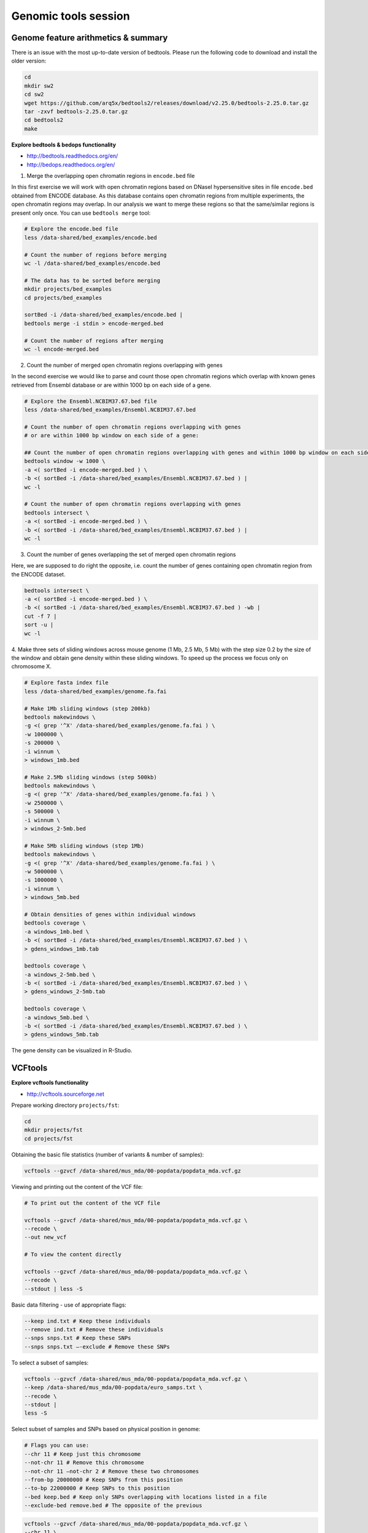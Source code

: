 Genomic tools session
=====================

Genome feature arithmetics & summary
------------------------------------

There is an issue with the most up-to-date version of bedtools.
Please run the following code to download and install the older version:

.. code-block:: bash

	cd
	mkdir sw2
	cd sw2
	wget https://github.com/arq5x/bedtools2/releases/download/v2.25.0/bedtools-2.25.0.tar.gz
	tar -zxvf bedtools-2.25.0.tar.gz
	cd bedtools2
	make

**Explore bedtools & bedops functionality**

- http://bedtools.readthedocs.org/en/
- http://bedops.readthedocs.org/en/

1. Merge the overlapping open chromatin regions in ``encode.bed`` file

In this first exercise we will work with open chromatin regions
based on DNaseI hypersensitive sites in file ``encode.bed`` obtained
from ENCODE database. As this database contains open chromatin regions
from multiple experiments, the open chromatin regions may overlap.
In our analysis we want to merge these regions so that the same/similar
regions is present only once. You can use ``bedtools merge`` tool:

.. code-block:: bash

	# Explore the encode.bed file
	less /data-shared/bed_examples/encode.bed

	# Count the number of regions before merging
	wc -l /data-shared/bed_examples/encode.bed

	# The data has to be sorted before merging
	mkdir projects/bed_examples
	cd projects/bed_examples

	sortBed -i /data-shared/bed_examples/encode.bed |
	bedtools merge -i stdin > encode-merged.bed

	# Count the number of regions after merging
	wc -l encode-merged.bed

2. Count the number of merged open chromatin regions overlapping with genes

In the second exercise we would like to parse and count those open
chromatin regions which overlap with known genes retrieved from Ensembl
database or are within 1000 bp on each side of a gene.

.. code-block:: bash

	# Explore the Ensembl.NCBIM37.67.bed file
	less /data-shared/bed_examples/Ensembl.NCBIM37.67.bed

	# Count the number of open chromatin regions overlapping with genes
	# or are within 1000 bp window on each side of a gene:

	## Count the number of open chromatin regions overlapping with genes and within 1000 bp window on each side
	bedtools window -w 1000 \
	-a <( sortBed -i encode-merged.bed ) \
	-b <( sortBed -i /data-shared/bed_examples/Ensembl.NCBIM37.67.bed ) |
	wc -l

	# Count the number of open chromatin regions overlapping with genes
	bedtools intersect \
	-a <( sortBed -i encode-merged.bed ) \
	-b <( sortBed -i /data-shared/bed_examples/Ensembl.NCBIM37.67.bed ) |
	wc -l

3. Count the number of genes overlapping the set of merged open chromatin regions

Here, we are supposed to do right the opposite, i.e. count the number of genes
containing open chromatin region from the ENCODE dataset.

.. code-block:: bash

	bedtools intersect \
	-a <( sortBed -i encode-merged.bed ) \
	-b <( sortBed -i /data-shared/bed_examples/Ensembl.NCBIM37.67.bed ) -wb |
	cut -f 7 |
	sort -u |
	wc -l

4. Make three sets of sliding windows across mouse genome (1 Mb, 2.5 Mb, 5 Mb)
with the step size 0.2 by the size of the window and obtain gene density
within these sliding windows. To speed up the process we focus only on chromosome X.

.. code-block:: bash

	# Explore fasta index file
	less /data-shared/bed_examples/genome.fa.fai

	# Make 1Mb sliding windows (step 200kb)
	bedtools makewindows \
	-g <( grep '^X' /data-shared/bed_examples/genome.fa.fai ) \
	-w 1000000 \
	-s 200000 \
	-i winnum \
	> windows_1mb.bed

	# Make 2.5Mb sliding windows (step 500kb)
	bedtools makewindows \
	-g <( grep '^X' /data-shared/bed_examples/genome.fa.fai ) \
	-w 2500000 \
	-s 500000 \
	-i winnum \
	> windows_2-5mb.bed

	# Make 5Mb sliding windows (step 1Mb)
	bedtools makewindows \
	-g <( grep '^X' /data-shared/bed_examples/genome.fa.fai ) \
	-w 5000000 \
	-s 1000000 \
	-i winnum \
	> windows_5mb.bed

	# Obtain densities of genes within individual windows
	bedtools coverage \
	-a windows_1mb.bed \
	-b <( sortBed -i /data-shared/bed_examples/Ensembl.NCBIM37.67.bed ) \
	> gdens_windows_1mb.tab

	bedtools coverage \
	-a windows_2-5mb.bed \
	-b <( sortBed -i /data-shared/bed_examples/Ensembl.NCBIM37.67.bed ) \
	> gdens_windows_2-5mb.tab

	bedtools coverage \
	-a windows_5mb.bed \
	-b <( sortBed -i /data-shared/bed_examples/Ensembl.NCBIM37.67.bed ) \
	> gdens_windows_5mb.tab

The gene density can be visualized in R-Studio.

VCFtools
--------

**Explore vcftools functionality**

- http://vcftools.sourceforge.net

Prepare working directory ``projects/fst``:

.. code-block:: bash

	cd
	mkdir projects/fst
	cd projects/fst

Obtaining the basic file statistics (number of variants & number of samples):

.. code-block:: bash

	vcftools --gzvcf /data-shared/mus_mda/00-popdata/popdata_mda.vcf.gz

Viewing and printing out the content of the VCF file:

.. code-block:: bash

	# To print out the content of the VCF file

	vcftools --gzvcf /data-shared/mus_mda/00-popdata/popdata_mda.vcf.gz \
	--recode \
	--out new_vcf

	# To view the content directly

	vcftools --gzvcf /data-shared/mus_mda/00-popdata/popdata_mda.vcf.gz \
	--recode \
	--stdout | less -S

Basic data filtering - use of appropriate flags:

.. code-block:: bash

	--keep ind.txt # Keep these individuals
	--remove ind.txt # Remove these individuals
	--snps snps.txt # Keep these SNPs
	--snps snps.txt –-exclude # Remove these SNPs

To select a subset of samples:

.. code-block:: bash

	vcftools --gzvcf /data-shared/mus_mda/00-popdata/popdata_mda.vcf.gz \
	--keep /data-shared/mus_mda/00-popdata/euro_samps.txt \
	--recode \
	--stdout |
	less -S

Select subset of samples and SNPs based on physical position in genome:

.. code-block:: bash

	# Flags you can use:
	--chr 11 # Keep just this chromosome
	--not-chr 11 # Remove this chromosome
	--not-chr 11 –not-chr 2 # Remove these two chromosomes
	--from-bp 20000000 # Keep SNPs from this position
	--to-bp 22000000 # Keep SNPs to this position
	--bed keep.bed # Keep only SNPs overlapping with locations listed in a file
	--exclude-bed remove.bed # The opposite of the previous

.. code-block:: bash

	vcftools --gzvcf /data-shared/mus_mda/00-popdata/popdata_mda.vcf.gz \
	--chr 11 \
	--from-bp 22000000 \
	--to-bp 23000000 \
	--keep /data-shared/mus_mda/00-popdata/euro_samps.txt \
	--recode \
	--stdout |
	less -S

Select subset of samples and then select SNPs with no missing data
and with minor allele frequency (MAF) no less than 0.2:

.. code-block:: bash

	# Flags you can use:
	--maf 0.2 # Keep just variants with Minor Allele Freq higher than 0.2
	--hwe 0.05 # Keep just variants which do not deviate from HW equilibrium (p-value = 0.05)
	--max-missing (0-1) # Remove SNPs with given proportion of missing data (0 = allowed completely missing, 1 = no missing data allowed)
	--minQ 20 # Minimal quality allowed (Phred score)

.. code-block:: bash

	vcftools --gzvcf /data-shared/mus_mda/00-popdata/popdata_mda.vcf.gz \
	--keep /data-shared/mus_mda/00-popdata/euro_samps.txt \
	--recode \
	--stdout |
	vcftools \
	--vcf - \
	--max-missing 1 \
	--maf 0.2 \
	--recode \
	--stdout |
	less -S

	vcftools --gzvcf /data-shared/mus_mda/00-popdata/popdata_mda.vcf.gz \
	--keep /data-shared/mus_mda/00-popdata/euro_samps.txt \
	--recode \
	--stdout |
	vcftools --vcf - \
	--max-missing 1 \
	--maf 0.2 \
	--recode \
	--stdout \
	> popdata_mda_euro.vcf

Use the newly created ``popdata_mda_euro.vcf`` representing variants
only for a subset of individuals and variants to calculate Fst index.
In order for vcftools to calculate Fst index the populations
have to be specified in the output - each one with a separate file
(``--weir-fst-pop pop1.txt`` and ``--weir-fst-pop pop2.txt``).

.. code-block:: bash

	# Flags you can use:
	--site-pi # Calculates per-site nucleotide diversity (π)
	--window-pi 1000000 --window-pi-step 250000 # Calculates per-site nucleotide diversity for windows of 1Mb with 250Kb step
	--weir-fst-pop pop1.txt --weir-fst-pop pop2.txt # Calculates Weir & Cockerham's Fst
	--fst-window-size 1000000 –-fst-window-step 250000 # Calculates Fst for windows of 1Mb with 250Kb step

.. code-block:: bash

	vcftools --vcf popdata_mda_euro.vcf \
	--weir-fst-pop musculus_samps.txt \
	--weir-fst-pop domesticus_samps.txt \
	--stdout |
	less -S

Exercise
--------

Get a population differentiation calculated as Fst between *M. m. musculus*
and *M. m. domesticus* within a given sliding window and find candidate
genes within highly differentiated regions:

	1. use ``vcftools`` to filter data and calculate Fst for individual SNPs
	2. use ``bedtools makewindows`` to create sliding windows of three sizes:

		a) 100 kb + 10 kb step
		b) 500 kb + 50 kb step
		c) 1 Mb + 100 kb step

	3. calculate average Fst for each window
	4. use R-Studio and ggplot2 to plot Fst values across the genome
	5. use R or ``tabtk`` to obtain the 99th percentile and use it to obtain a set of candidate genomic regions
	6. use ``bedtools intersect`` to get a list of candidate genes

Extract genotype data for European mouse individuals and filter out
variants having more than one missing genotype and minor allele frequency 0.2
(we have already started - you should have prepared VCF file with European samples
and filtered out variants with missing genomes and low minor allele frequency).

.. code-block:: bash

	cd ~/projects/fst

	vcftools --gzvcf /data-shared/mus_mda/00-popdata/popdata_mda.vcf.gz \
	--keep /data-shared/mus_mda/00-popdata/euro_samps.txt \
	--recode --stdout |
	vcftools --vcf - \
	--max-missing 1 \
	--maf 0.2 \
	--recode \
	--stdout \
	> popdata_mda_euro.vcf

Calculate Fst values for variants between *M. m. musculus*
and *M. m. domesticus* populations (populations specified in
``musculus_samps.txt`` and ``domesticus_samps.txt``):

.. code-block:: bash

	vcftools --vcf popdata_mda_euro.vcf \
	--weir-fst-pop /data-shared/mus_mda/00-popdata/musculus_samps.txt   \
	--weir-fst-pop /data-shared/mus_mda/00-popdata/domesticus_samps.txt \
	--stdout |
	tail -n +2 |
	awk -F $'\t' 'BEGIN{OFS=FS}{print $1,$2-1,$2,$1":"$2,$3}' \
	> popdata_mda_euro_fst.bed

Make the three sets of sliding windows (100 kb, 500 kb, 1 Mb)
and concatenate them into a single file:

.. code-block:: bash

	## Create windows of 1 Mb with 100 kb step
	bedtools makewindows \
	-g <(grep -E '^2|^11' /data-shared/mus_mda/02-windows/genome.fa.fai) \
	-w 1000000 \
	-s 100000 |
	awk -F $'\t' 'BEGIN{OFS=FS}{print $0,"1000kb"}' \
	> windows_1000kb.bed

	## Create windows of 500 kb with 500 kb step
	bedtools makewindows \
	-g <(grep -E '^2|^11' /data-shared/mus_mda/02-windows/genome.fa.fai) \
	-w 500000 \
	-s 50000 |
	awk -F $'\t' 'BEGIN{OFS=FS}{print $0,"500kb"}' \
	> windows_500kb.bed

	## Create windows of 100 kb with 10 kb step
	bedtools makewindows \
	-g <(grep -E '^2|^11' /data-shared/mus_mda/02-windows/genome.fa.fai) \
	-w 100000 \
	-s 10000 | \
	awk -F $'\t' 'BEGIN{OFS=FS}{print $0,"100kb"}' \
	> windows_100kb.bed

	## Concatenate windows of all sizes
	cat windows_*.bed > windows.bed

Calculate average Fst within the sliding windows:

.. code-block:: bash

	## Input files for bedtools groupby need to be sorted

	# Join Fst values and the 'windows.bed' file
	bedtools intersect \
	  -a <( sortBed -i windows.bed ) \
	  -b <( sortBed -i popdata_mda_euro_fst.bed ) -wa -wb \
	> windows_fst.tab

	# Run bedtools groupby command to obtain average values of Fst
	sort -k4,4 -k1,1 -k2,2n windows_fst.tab |
	~/sw2/bedtools2/bin/groupBy -i - \
	-g 4,1,2,3 \
	-c 9 \
	-o mean > windows_mean_fst.tab

Visualize the average Fst values within the sliding windows of the three sizes
between the two house mouse subspecies in `R-Studio <http://localhost:8787>`_.
Plot the distribution of the Fst values for the three window sizes and
also plot the average Fst values along the chromosomes.

.. note:: R ggplot2 commands to plot population differentiation

	.. code-block:: bash

		library(ggplot2)
		library(dplyr)
		library(magrittr)

		setwd("~/projects/fst")

		## Read Fst file and rename names in header
		fst <- read.delim("windows_mean_fst.tab", header=F)
		names(fst) <- c("win_size", "chrom", "start", "end", "avg_fst" )

		# the 'new' way
		fst %>%
		  mutate(win_size = factor(win_size, levels=c("100kb", "500kb", "1000kb"))) ->
		  fst

		ggplot(fst, aes(avg_fst)) +
			geom_density(fill=I("blue")) +
			facet_wrap(~win_size)

	.. image:: _static/fst_dist.png
			:align: center

	.. code-block:: bash

		## Plot Fst values along physical position
		ggplot(fst, aes(y=avg_fst, x=start, colour=win_size)) +
			geom_line() +
			facet_wrap(~chrom, nrow=2) +
			scale_colour_manual(name="Window size", values=c("green", "blue","red"))

		## Retrieve 99% quantiles
		fst %>%
			group_by(win_size) %>%
			summarize(p=quantile(avg_fst,probs=0.99)) -> fst_quantiles

		## Add 99% quantiles for 500kb window
		ggplot(fst, aes(y=avg_fst, x=start, colour=win_size)) +
			geom_line() +
			facet_wrap(~chrom, nrow=2) +
			geom_hline(yintercept=as.numeric(fst_quantiles[2,2]), colour="black") +
			scale_colour_manual(name="Window size", values=c("green", "blue","red"))

	.. image:: _static/fst_on_chroms.png
			:align: center

Find the 99th percentile of genome-wide distribution of Fst values
in order to guess possible outlier genome regions. 99th percentile
can be obtained running R as command line or by using ``tabtk``.
The output would be a list of windows having Fst higher
than or equal to 99% of the data.

.. code-block:: bash

	## Use of variables in AWK: -v q=value

	grep 500kb windows_mean_fst.tab |
	  awk -v q=0.9166656 -F $'\t' 'BEGIN{OFS=FS}$5>=q{print $2,$3,$4}' |
	  sortBed |
	  bedtools merge -i stdin \
		> signif_500kb.bed

Use the mouse gene annotation file to retrieve genes within
the windows of high Fst (i.e. putative reproductive isolation loci).

.. code-block:: bash

	## Download mouse annotation file:
	wget ftp://ftp.ensembl.org/pub/release-67/gtf/mus_musculus/Mus_musculus.NCBIM37.67.gtf.gz
	gunzip Mus_musculus.NCBIM37.67.gtf.gz

	bedtools intersect \
	    -a signif_500kb.bed \
	    -b Mus_musculus.NCBIM37.67.gtf -wa -wb |
	  grep protein_coding |
	  cut -f 1-3,12 |
	  cut -d ' ' -f 1,3,9 |
	  tr -d '";' |
	  sort -u \
	> candidate_genes.tab
